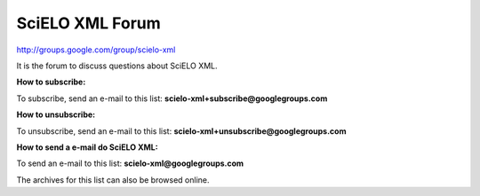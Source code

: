SciELO XML Forum
----------------

http://groups.google.com/group/scielo-xml

It is the forum to discuss questions about SciELO XML.

**How to subscribe:**

To subscribe, send an e-mail to this list: **scielo-xml+subscribe@googlegroups.com**

**How to unsubscribe:**

To unsubscribe, send an e-mail to this list: **scielo-xml+unsubscribe@googlegroups.com**

**How to send a e-mail do SciELO XML:**

To send an e-mail to this list: **scielo-xml@googlegroups.com**

The archives for this list can also be browsed online.

